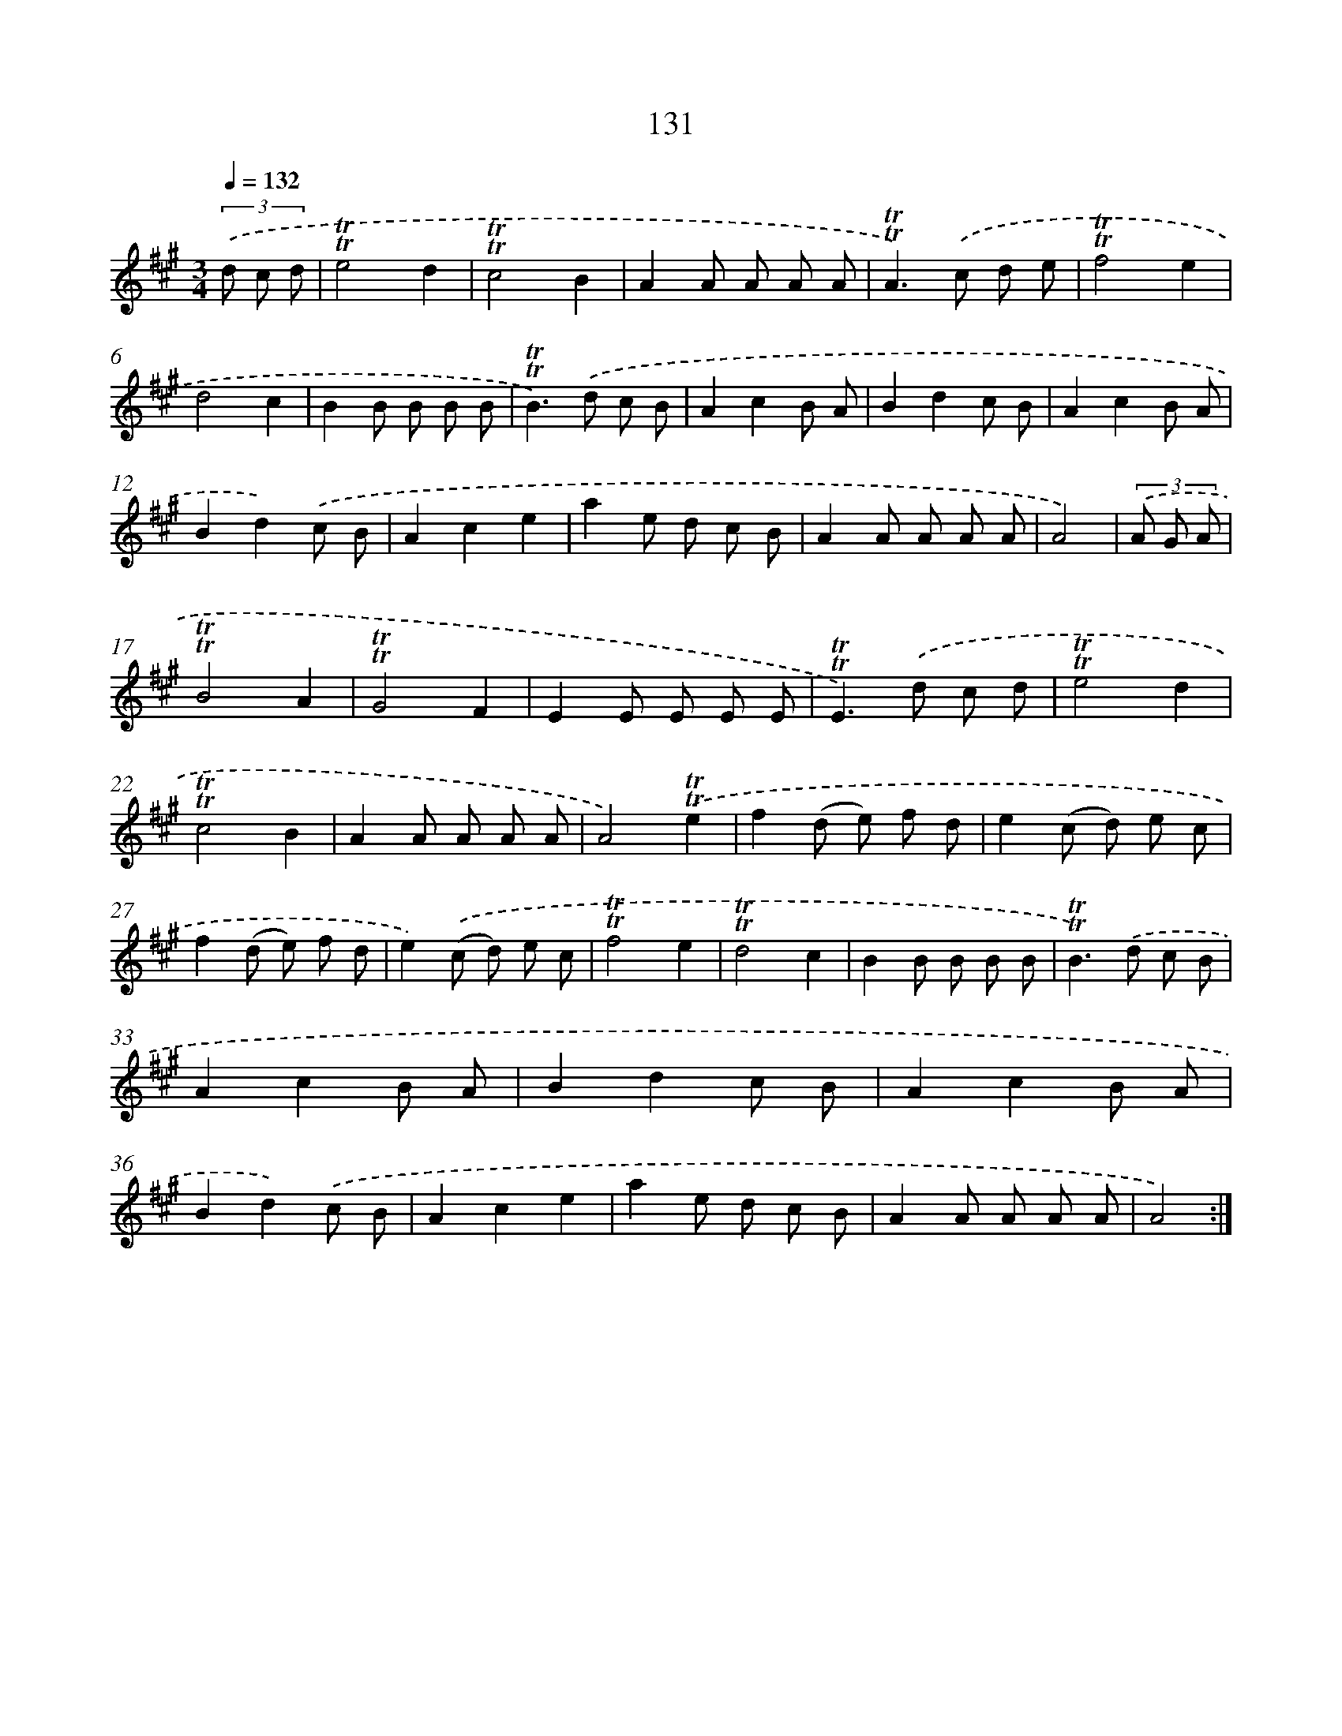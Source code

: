 X: 15653
T: 131
%%abc-version 2.0
%%abcx-abcm2ps-target-version 5.9.1 (29 Sep 2008)
%%abc-creator hum2abc beta
%%abcx-conversion-date 2018/11/01 14:37:56
%%humdrum-veritas 514227635
%%humdrum-veritas-data 1337845238
%%continueall 1
%%barnumbers 0
L: 1/8
M: 3/4
Q: 1/4=132
K: A clef=treble
(3.('d c d [I:setbarnb 1]|
!trill!!trill!e4d2 |
!trill!!trill!c4B2 |
A2A A A A |
!trill!!trill!A2>).('c2 d e |
!trill!!trill!f4e2 |
d4c2 |
B2B B B B |
!trill!!trill!B2>).('d2 c B |
A2c2B A |
B2d2c B |
A2c2B A |
B2d2).('c B |
A2c2e2 |
a2e d c B |
A2A A A A |
A4) |
(3.('A G A [I:setbarnb 17]|
!trill!!trill!B4A2 |
!trill!!trill!G4F2 |
E2E E E E |
!trill!!trill!E2>).('d2 c d |
!trill!!trill!e4d2 |
!trill!!trill!c4B2 |
A2A A A A |
A4).('!trill!!trill!e2 |
f2(d e) f d |
e2(c d) e c |
f2(d e) f d |
e2).('(c d) e c |
!trill!!trill!f4e2 |
!trill!!trill!d4c2 |
B2B B B B |
!trill!!trill!B2>).('d2 c B |
A2c2B A |
B2d2c B |
A2c2B A |
B2d2).('c B |
A2c2e2 |
a2e d c B |
A2A A A A |
A4) :|]
